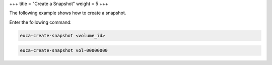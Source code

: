 +++
title = "Create a Snapshot"
weight = 5
+++

..  _ebs_create_snapshot:

The following example shows how to create a snapshot. 

Enter the following command: 

.. code::

  euca-create-snapshot <volume_id>



.. code::

  euca-create-snapshot vol-00000000

